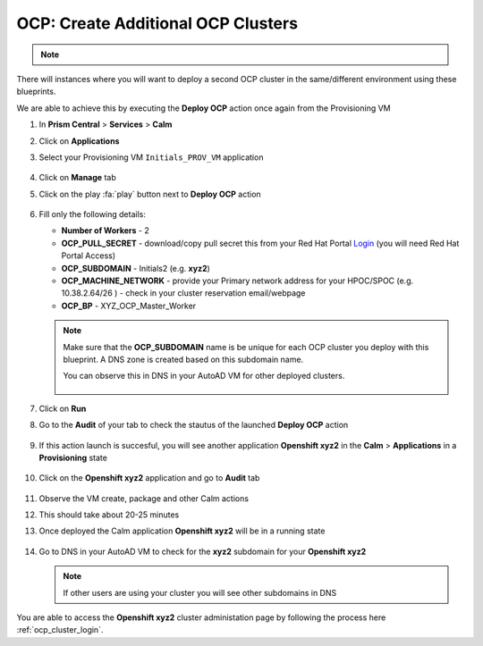 .. _ocp_vms_2:

-----------------------------------
OCP: Create Additional OCP Clusters
-----------------------------------

.. note::
 
  .. raw:: html

   <body><font color="red">If you are doing this section of the lab using a Single Node HPOC (SPOC) there will not be enough resources to deploy a second OCP cluster. Please delete the first OCP cluster from Calm > Actions > Delete before proceeding with this lab.</font></body>

There will instances where you will want to deploy a second OCP cluster in the same/different environment using these blueprints.

We are able to achieve this by executing the **Deploy OCP** action once again from the Provisioning VM


#. In **Prism Central** > **Services** > **Calm**
 
#. Click on **Applications**

#. Select your Provisioning VM ``Initials_PROV_VM`` application
 
   .. figure:: images/prov_vm_app.png
   
#. Click on **Manage** tab 

#. Click on the play :fa:`play` button next to **Deploy OCP** action

   .. figure:: images/ocp_deployocp_action.png

#. Fill only the following details:

   - **Number of Workers** - 2
   - **OCP_PULL_SECRET** - download/copy pull secret this from your Red Hat Portal `Login <https://console.redhat.com/openshift/install/pull-secret>`_ (you will need Red Hat Portal Access)
   - **OCP_SUBDOMAIN** - Initials2 (e.g. **xyz2**) 
   - **OCP_MACHINE_NETWORK** - provide your Primary network address for your HPOC/SPOC (e.g. 10.38.2.64/26 ) - check in your cluster reservation email/webpage
   - **OCP_BP** - XYZ_OCP_Master_Worker
   
   .. note::

    Make sure that the **OCP_SUBDOMAIN** name is be unique for each OCP cluster you deploy with this blueprint. A DNS zone is created based on this subdomain name. 

    You can observe this in DNS in your AutoAD VM for other deployed clusters.

    .. figure:: images/ocp_xyz1_cluster_dns.png

   .. figure:: images/ocp_deploy_task_runtime_variables_2.png

#. Click on **Run**

#. Go to the **Audit** of your tab to check the stautus of the launched **Deploy OCP** action

   .. figure:: images/ocp_provvm_deploy_audit.png

#. If this action launch is succesful, you will see another application **Openshift xyz2** in the **Calm** > **Applications** in a **Provisioning** state
 
   .. figure:: images/ocp_app_provisioning.png

#. Click on the **Openshift xyz2** application and go to **Audit** tab

   .. figure:: images/ocp_deploy_audit_2.png

#. Observe the VM create, package and other Calm actions 

#. This should take about 20-25 minutes

#. Once deployed the Calm application **Openshift xyz2** will be in a running state

   .. figure:: images/ocp_prov_vm_audit_success_2.png

#. Go to DNS in your AutoAD VM to check for the **xyz2** subdomain for your **Openshift xyz2**

   .. figure:: images/ocp_xyz2_cluster_dns.png
   
   .. note::
     
     If other users are using your cluster you will see other subdomains in DNS

You are able to access the **Openshift xyz2** cluster administation page by following the process here :ref:`ocp_cluster_login`.